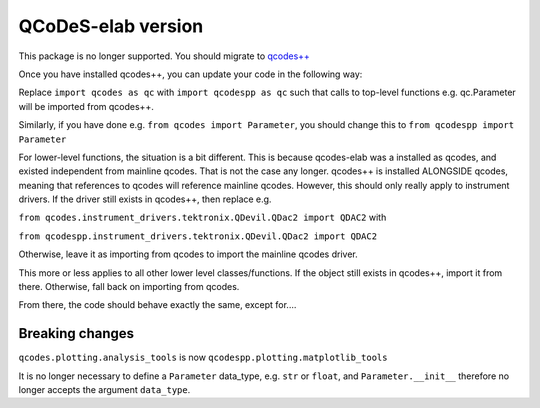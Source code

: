 QCoDeS-elab version
===================================
This package is no longer supported. You should migrate to `qcodes++ <qcodespp.github.io>`__

Once you have installed qcodes++, you can update your code in the following way:

Replace ``import qcodes as qc`` with ``import qcodespp as qc`` such that calls to top-level functions e.g. qc.Parameter will be imported from qcodes++.

Similarly, if you have done e.g. ``from qcodes import Parameter``, you should change this to ``from qcodespp import Parameter``

For lower-level functions, the situation is a bit different. This is because qcodes-elab was a installed as qcodes, and existed independent from mainline qcodes. That is not the case any longer. qcodes++ is installed ALONGSIDE qcodes, meaning that references to qcodes will reference mainline qcodes. However, this should only really apply to instrument drivers. If the driver still exists in qcodes++, then replace e.g.

``from qcodes.instrument_drivers.tektronix.QDevil.QDac2 import QDAC2`` with

``from qcodespp.instrument_drivers.tektronix.QDevil.QDac2 import QDAC2``

Otherwise, leave it as importing from qcodes to import the mainline qcodes driver.

This more or less applies to all other lower level classes/functions. If the object still exists in qcodes++, import it from there. Otherwise, fall back on importing from qcodes.

From there, the code should behave exactly the same, except for....

Breaking changes
----------------
``qcodes.plotting.analysis_tools`` is now ``qcodespp.plotting.matplotlib_tools``

It is no longer necessary to define a ``Parameter`` data_type, e.g. ``str`` or ``float``, and ``Parameter.__init__`` therefore no longer accepts the argument ``data_type``.
